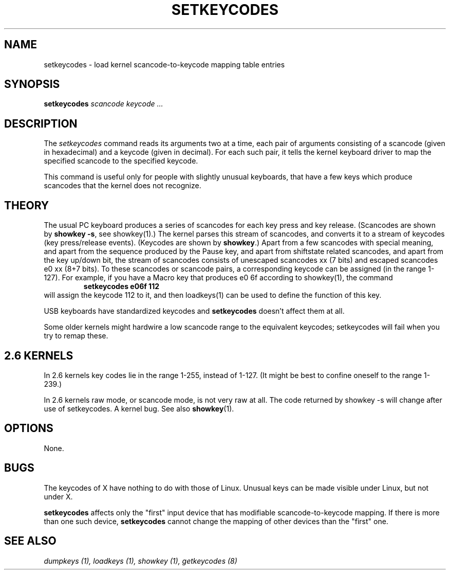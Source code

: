 .\" @(#)man/man8/setkeycodes.8	1.0 Nov  8 22:30:48 MET 1994
.TH SETKEYCODES 8 "8 Nov 1994" "Local" "Keyboard Support"
.SH NAME
setkeycodes \- load kernel scancode-to-keycode mapping table entries
.SH SYNOPSIS
.B setkeycodes
.I "scancode keycode ..."
.SH DESCRIPTION
The
.I setkeycodes
command reads its arguments two at a time, each pair of arguments
consisting of a scancode (given in hexadecimal) and a keycode (given
in decimal). For each such pair, it tells the kernel keyboard driver
to map the specified scancode to the specified keycode.

This command is useful only for people with slightly unusual keyboards,
that have a few keys which produce scancodes that the kernel does not
recognize.

.SH THEORY
The usual PC keyboard produces a series of scancodes for each
key press and key release. (Scancodes are shown by
\fBshowkey \-s\fP, see showkey(1).)
The kernel parses this stream of scancodes, and converts it to
a stream of keycodes (key press/release events).
(Keycodes are shown by \fBshowkey\fP.)
Apart from a few scancodes with special meaning, and apart from
the sequence produced by the Pause key, and apart from shiftstate
related scancodes, and apart from the key up/down bit,
the stream of scancodes consists of unescaped
scancodes xx (7 bits) and escaped scancodes e0 xx (8+7 bits).
To these scancodes or scancode pairs, a corresponding keycode can be
assigned (in the range 1-127).
For example, if you have a Macro key that produces e0 6f according
to showkey(1), the command
.RS
.B "setkeycodes e06f 112"
.RE
will assign the keycode 112 to it, and then loadkeys(1) can be used
to define the function of this key.

USB keyboards have standardized keycodes and
.B setkeycodes
doesn't affect them at all.
.LP
Some older kernels might hardwire a low scancode range to the
equivalent keycodes; setkeycodes will fail when you try to remap
these.

.SH "2.6 KERNELS"
In 2.6 kernels key codes lie in the range 1-255, instead of 1-127.
(It might be best to confine oneself to the range 1-239.)
.LP
In 2.6 kernels raw mode, or scancode mode, is not very raw at all.
The code returned by showkey \-s will change after use of setkeycodes.
A kernel bug. See also
.BR showkey (1).
.SH OPTIONS
None.
.SH BUGS
The keycodes of X have nothing to do with those of Linux.
Unusual keys can be made visible under Linux, but not under X.

.B setkeycodes
affects only the "first" input device
that has modifiable scancode-to-keycode mapping.
If there is more than one such device,
.B setkeycodes
cannot change the mapping of other devices than the "first" one.

.SH "SEE ALSO"
.I "dumpkeys (1), loadkeys (1), showkey (1), getkeycodes (8)"


